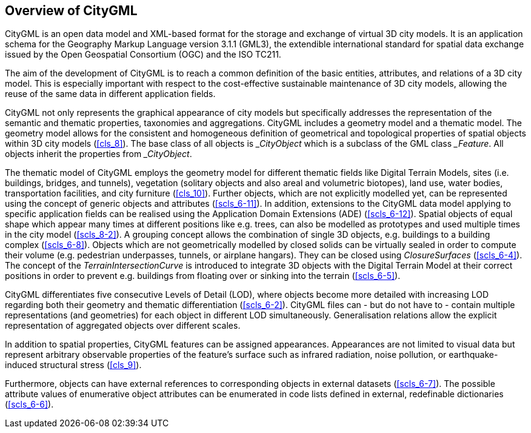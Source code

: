 

[[cls_5]]
== Overview of CityGML 

CityGML is an open data model and XML-based format for the storage and exchange of virtual 3D city models. It is an application schema for the Geography Markup Language version 3.1.1 (GML3), the extendible international standard for spatial data exchange issued by the Open Geospatial Consortium (OGC) and the ISO TC211.

The aim of the development of CityGML is to reach a common definition of the basic entities, attributes, and relations of a 3D city model. This is especially important with respect to the cost-effective sustainable maintenance of 3D city models, allowing the reuse of the same data in different application fields.

CityGML not only represents the graphical appearance of city models but specifically addresses the representation of the semantic and thematic properties, taxonomies and aggregations. CityGML includes a geometry model and a thematic model. The geometry model allows for the consistent and homogeneous definition of geometrical and topological properties of spatial objects within 3D city models (<<cls_8>>). The base class of all objects is ___CityObject__ which is a subclass of the GML class ___Feature__. All objects inherit the properties from ___CityObject__.

The thematic model of CityGML employs the geometry model for different thematic fields like Digital Terrain Models, sites (i.e. buildings, bridges, and tunnels), vegetation (solitary objects and also areal and volumetric biotopes), land use, water bodies, transportation facilities, and city furniture (<<cls_10>>). Further objects, which are not explicitly modelled yet, can be represented using the concept of generic objects and attributes (<<scls_6-11>>). In addition, extensions to the CityGML data model applying to specific application fields can be realised using the Application Domain Extensions (ADE) (<<scls_6-12>>). Spatial objects of equal shape which appear many times at different positions like e.g. trees, can also be modelled as prototypes and used multiple times in the city model (<<scls_8-2>>). A grouping concept allows the combination of single 3D objects, e.g. buildings to a building complex (<<scls_6-8>>). Objects which are not geometrically modelled by closed solids can be virtually sealed in order to compute their volume (e.g. pedestrian underpasses, tunnels, or airplane hangars). They can be closed using _ClosureSurfaces_ (<<scls_6-4>>). The concept of the _TerrainIntersectionCurve_ is introduced to integrate 3D objects with the Digital Terrain Model at their correct positions in order to prevent e.g. buildings from floating over or sinking into the terrain (<<scls_6-5>>).

CityGML differentiates five consecutive Levels of Detail (LOD), where objects become more detailed with increasing LOD regarding both their geometry and thematic differentiation (<<scls_6-2>>). CityGML files can - but do not have to - contain multiple representations (and geometries) for each object in different LOD simultaneously. Generalisation relations allow the explicit representation of aggregated objects over different scales.

In addition to spatial properties, CityGML features can be assigned appearances. Appearances are not limited to visual data but represent arbitrary observable properties of the feature's surface such as infrared radiation, noise pollution, or earthquake-induced structural stress (<<cls_9>>).

Furthermore, objects can have external references to corresponding objects in external datasets (<<scls_6-7>>). The possible attribute values of enumerative object attributes can be enumerated in code lists defined in external, redefinable dictionaries (<<scls_6-6>>).
